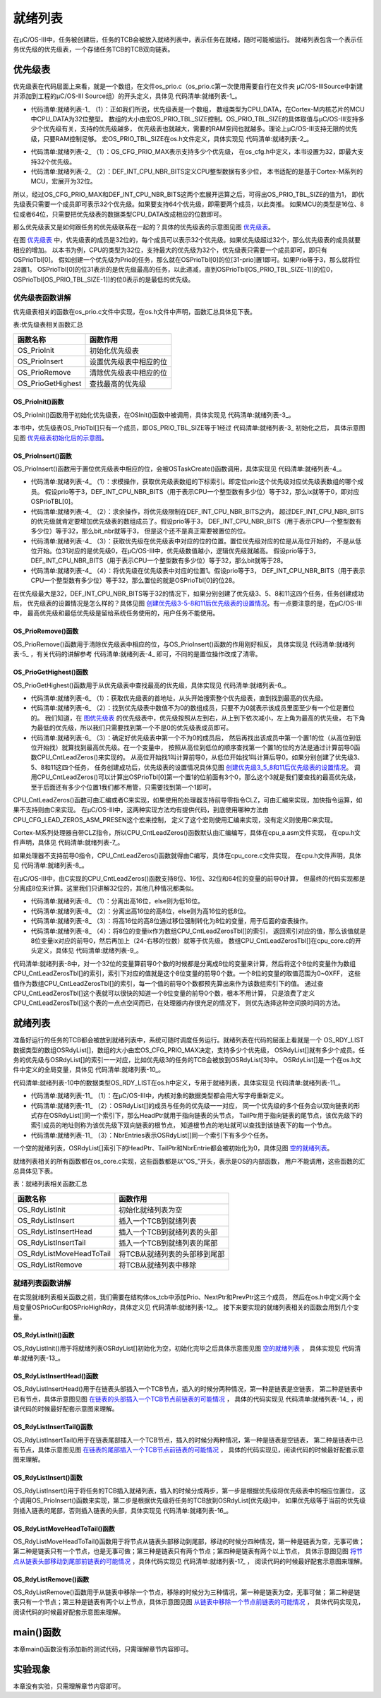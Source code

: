 .. vim: syntax=rst

就绪列表
=============

在μC/OS-III中，任务被创建后，任务的TCB会被放入就绪列表中，表示任务在就绪，随时可能被运行。
就绪列表包含一个表示任务优先级的优先级表，一个存储任务TCB的TCB双向链表。

优先级表
~~~~~~~~~~~~

优先级表在代码层面上来看，就是一个数组，在文件os_prio.c（os_prio.c第一次使用需要自行在文件夹
μC/OS-III\Source中新建并添加到工程的μC/OS-III Source组）的开头定义，具体见 代码清单:就绪列表-1_。

.. code-block:: c
    :caption: 代码清单:就绪列表-1优先级表OSPrioTbl[]定义
    :name: 代码清单:就绪列表-1
    :linenos:

    /* 定义优先级表，在os.h中用extern声明 */
    CPU_DATA   OSPrioTbl[OS_PRIO_TBL_SIZE];(1)


-   代码清单:就绪列表-1_ （1）：正如我们所说，优先级表是一个数组，
    数组类型为CPU_DATA，在Cortex-M内核芯片的MCU中CPU_DATA为32位整型。
    数组的大小由宏OS_PRIO_TBL_SIZE控制。OS_PRIO_TBL_SIZE的具体取值与μC/OS-III支持多少个优先级有关，支持的优先级越多，
    优先级表也就越大，需要的RAM空间也就越多。理论上μC/OS-III支持无限的优先级，只要RAM控制足够。
    宏OS_PRIO_TBL_SIZE在os.h文件定义，具体实现见 代码清单:就绪列表-2_。

.. code-block:: c
    :caption: 代码清单:就绪列表-2OS_PRIO_TBL_SIZE宏定义
    :name: 代码清单:就绪列表-2
    :linenos:

    (1) (2)
    #define  OS_PRIO_TBL_SIZE((OS_CFG_PRIO_MAX - 1u) / (DEF_INT_CPU_NBR_BITS) + 1u)


-   代码清单:就绪列表-2_ （1）：OS_CFG_PRIO_MAX表示支持多少个优先级，
    在os_cfg.h中定义，本书设置为32，即最大支持32个优先级。

-   代码清单:就绪列表-2_ （2）：DEF_INT_CPU_NBR_BITS定义CPU整型数据有多少位，
    本书适配的是基于Cortex-M系列的MCU，宏展开为32位。

所以，经过OS_CFG_PRIO_MAX和DEF_INT_CPU_NBR_BITS这两个宏展开运算之后，可得出OS_PRIO_TBL_SIZE的值为1，
即优先级表只需要一个成员即可表示32个优先级。如果要支持64个优先级，即需要两个成员，以此类推。
如果MCU的类型是16位、8位或者64位，只需要把优先级表的数据类型CPU_DATA改成相应的位数即可。

那么优先级表又是如何跟任务的优先级联系在一起的？具体的优先级表的示意图见图 优先级表_。

.. image:: media/ready_list/readyl002.png
   :align: center
   :name: 优先级表
   :alt: 优先级表


在图 优先级表_ 中，优先级表的成员是32位的，每个成员可以表示32个优先级。如果优先级超过32个，那么优先级表的成员就要相应的增加。
以本书为例，CPU的类型为32位，支持最大的优先级为32个，优先级表只需要一个成员即可，即只有OSPrioTbl[0]。
假如创建一个优先级为Prio的任务，那么就在OSPrioTbl[0]的位[31-prio]置1即可。如果Prio等于3，那么就将位28置1。
OSPrioTbl[0]的位31表示的是优先级最高的任务，以此递减，直到OSPrioTbl[OS_PRIO_TBL_SIZE-1]]的位0，
OSPrioTbl[OS_PRIO_TBL_SIZE-1]]的位0表示的是最低的优先级。

优先级表函数讲解
^^^^^^^^^^^^^^^^^^^^^^^^

优先级表相关的函数在os_prio.c文件中实现，在os.h文件中声明，函数汇总具体见下表。

表:优先级表相关函数汇总

================= ======================
函数名称          函数作用
================= ======================
OS_PrioInit       初始化优先级表
OS_PrioInsert     设置优先级表中相应的位
OS_PrioRemove     清除优先级表中相应的位
OS_PrioGetHighest 查找最高的优先级
================= ======================

OS_PrioInit()函数
'''''''''''''''''''''''''''

OS_PrioInit()函数用于初始化优先级表，在OSInit()函数中被调用，具体实现见 代码清单:就绪列表-3_。

.. code-block:: c
    :caption: 代码清单:就绪列表-3OS_PrioInit()函数
    :name: 代码清单:就绪列表-3
    :linenos:

    /* 初始化优先级表 */
    void OS_PrioInit( void )
    {
        CPU_DATA i;

    /* 默认全部初始化为0 */
    for ( i=0u; i<OS_PRIO_TBL_SIZE; i++ ) {
            OSPrioTbl[i] = (CPU_DATA)0;
        }
    }


本书中，优先级表OS_PrioTbl[]只有一个成员，即OS_PRIO_TBL_SIZE等于1经过 代码清单:就绪列表-3_ 初始化之后，
具体示意图见图 优先级表初始化后的示意图_。

.. image:: media/ready_list/readyl003.png
   :align: center
   :name: 优先级表初始化后的示意图
   :alt: 优先级表初始化后的示意图


OS_PrioInsert()函数
'''''''''''''''''''''''''''''''''

OS_PrioInsert()函数用于置位优先级表中相应的位，会被OSTaskCreate()函数调用，具体实现见 代码清单:就绪列表-4_。

.. code-block:: c
    :caption: 代码清单:就绪列表-4OS_PrioInsert()函数
    :name: 代码清单:就绪列表-4
    :linenos:

    /* 置位优先级表中相应的位 */
    void  OS_PrioInsert (OS_PRIO  prio)
    {
        CPU_DATA  bit;
        CPU_DATA  bit_nbr;
        OS_PRIO   ix;


    /* 求模操作，获取优先级表数组的下标索引 */
        ix             = prio / DEF_INT_CPU_NBR_BITS;(1)

    /* 求余操作，将优先级限制在DEF_INT_CPU_NBR_BITS之内 */
        bit_nbr        = (CPU_DATA)prio & (DEF_INT_CPU_NBR_BITS - 1u);(2)

    /* 获取优先级在优先级表中对应的位的位置 */(3)
        bit            = 1u;
        bit          <<= (DEF_INT_CPU_NBR_BITS - 1u) - bit_nbr;

    /* 将优先级在优先级表中对应的位置1 */
        OSPrioTbl[ix] |= bit;(4)
    }


-   代码清单:就绪列表-4_ （1）：求模操作，获取优先级表数组的下标索引。即定位prio这个优先级对应优先级表数组的哪个成员。
    假设prio等于3，DEF_INT_CPU_NBR_BITS（用于表示CPU一个整型数有多少位）等于32，那么ix就等于0，即对应OSPrioTBL[0]。

-   代码清单:就绪列表-4_ （2）：求余操作，将优先级限制在DEF_INT_CPU_NBR_BITS之内，
    超过DEF_INT_CPU_NBR_BITS的优先级就肯定要增加优先级表的数组成员了。假设prio等于3，
    DEF_INT_CPU_NBR_BITS（用于表示CPU一个整型数有多少位）等于32，那么bit_nbr就等于3，
    但是这个还不是真正需要被置位的位。

-   代码清单:就绪列表-4_ （3）：获取优先级在优先级表中对应的位的位置。置位优先级对应的位是从高位开始的，
    不是从低位开始。位31对应的是优先级0，在μC/OS-III中，优先级数值越小，逻辑优先级就越高。
    假设prio等于3，DEF_INT_CPU_NBR_BITS（用于表示CPU一个整型数有多少位）等于32，那么bit就等于28。

-   代码清单:就绪列表-4_ （4）：将优先级在优先级表中对应的位置1。假设prio等于3，
    DEF_INT_CPU_NBR_BITS（用于表示CPU一个整型数有多少位）等于32，那么置位的就是OSPrioTbl[0]的位28。

在优先级最大是32，DEF_INT_CPU_NBR_BITS等于32的情况下，如果分别创建了优先级3、5、8和11这四个任务，任务创建成功后，
优先级表的设置情况是怎么样的？具体见图 创建优先级3-5-8和11后优先级表的设置情况_。有一点要注意的是，在μC/OS-III中，
最高优先级和最低优先级是留给系统任务使用的，用户任务不能使用。

.. image:: media/ready_list/readyl004.png
   :align: center
   :name: 创建优先级3-5-8和11后优先级表的设置情况
   :alt: 创建优先级3-5-8和11后优先级表的设置情况


OS_PrioRemove()函数
'''''''''''''''''''''''''''''''''

OS_PrioRemove()函数用于清除优先级表中相应的位，与OS_PrioInsert()函数的作用刚好相反，
具体实现见 代码清单:就绪列表-5_ ，有关代码的讲解参考 代码清单:就绪列表-4_ 即可，不同的是置位操作改成了清零。

.. code-block:: c
    :caption: 代码清单:就绪列表-5OS_PrioRemove()函数
    :name: 代码清单:就绪列表-5
    :linenos:

    /* 清除优先级表中相应的位 */
    void  OS_PrioRemove (OS_PRIO  prio)
    {
        CPU_DATA  bit;
        CPU_DATA  bit_nbr;
        OS_PRIO   ix;


    /* 求模操作，获取优先级表数组的下标索引 */
        ix             = prio / DEF_INT_CPU_NBR_BITS;

    /* 求余操作，将优先级限制在DEF_INT_CPU_NBR_BITS之内 */
        bit_nbr        = (CPU_DATA)prio & (DEF_INT_CPU_NBR_BITS - 1u);

    /* 获取优先级在优先级表中对应的位的位置 */
        bit            = 1u;
        bit          <<= (DEF_INT_CPU_NBR_BITS - 1u) - bit_nbr;

    /* 将优先级在优先级表中对应的位清零 */
        OSPrioTbl[ix] &= ~bit;
    }


OS_PrioGetHighest()函数
'''''''''''''''''''''''''''''''''''''''''

OS_PrioGetHighest()函数用于从优先级表中查找最高的优先级，具体实现见 代码清单:就绪列表-6_。

.. code-block:: c
    :caption: 代码清单:就绪列表-6OS_PrioGetHighest()函数
    :name: 代码清单:就绪列表-6
    :linenos:

    /* 获取最高的优先级 */
    OS_PRIO  OS_PrioGetHighest (void)
    {
        CPU_DATA  *p_tbl;
        OS_PRIO    prio;


        prio  = (OS_PRIO)0;
    /* 获取优先级表首地址 */
        p_tbl = &OSPrioTbl[0];(1)

    /* 找到数值不为0的数组成员 */(2)
    while (*p_tbl == (CPU_DATA)0) {
            prio += DEF_INT_CPU_NBR_BITS;
            p_tbl++;
        }

    /* 找到优先级表中置位的最高的优先级 */
        prio += (OS_PRIO)CPU_CntLeadZeros(*p_tbl);(3)
    return (prio);
    }


-   代码清单:就绪列表-6_ （1）：获取优先级表的首地址，从头开始搜索整个优先级表，直到找到最高的优先级。

-   代码清单:就绪列表-6_ （2）：找到优先级表中数值不为0的数组成员，只要不为0就表示该成员里面至少有一个位是置位的。
    我们知道，在 图优先级表_ 的优先级表中，优先级按照从左到右，从上到下依次减小，左上角为最高的优先级，
    右下角为最低的优先级，所以我们只需要找到第一个不是0的优先级表成员即可。

-   代码清单:就绪列表-6_ （3）：确定好优先级表中第一个不为0的成员后，
    然后再找出该成员中第一个置1的位（从高位到低位开始找）就算找到最高优先级。在一个变量中，
    按照从高位到低位的顺序查找第一个置1的位的方法是通过计算前导0函数CPU_CntLeadZeros()来实现的。
    从高位开始找1叫计算前导0，从低位开始找1叫计算后导0。如果分别创建了优先级3、5、8和11这四个任务，
    任务创建成功后，优先级表的设置情况具体见图 创建优先级3_5_8和11后优先级表的设置情况_。
    调用CPU_CntLeadZeros()可以计算出OSPrioTbl[0]第一个置1的位前面有3个0，那么这个3就是我们要查找的最高优先级，
    至于后面还有多少个位置1我们都不用管，只需要找到第一个1即可。

.. image:: media/ready_list/readyl002.png
   :align: center
   :name: 图优先级表
   :alt: 图优先级表


.. image:: media/ready_list/readyl004.png
   :align: center
   :name: 创建优先级3_5_8和11后优先级表的设置情况
   :alt: 创建优先级3_5_8和11后优先级表的设置情况



CPU_CntLeadZeros()函数可由汇编或者C来实现，如果使用的处理器支持前导零指令CLZ，可由汇编来实现，加快指令运算，如果不支持则由C来实现。
在μC/OS-III中，这两种实现方法均有提供代码，到底使用哪种方法由CPU_CFG_LEAD_ZEROS_ASM_PRESEN这个宏来控制，
定义了这个宏则使用汇编来实现，没有定义则使用C来实现。

Cortex-M系列处理器自带CLZ指令，所以CPU_CntLeadZeros()函数默认由汇编编写，具体在cpu_a.asm文件实现，
在cpu.h文件声明，具体见 代码清单:就绪列表-7_。

.. code-block:: guess
    :caption: 代码清单:就绪列表-7CPU_CntLeadZeros()函数实现与声明
    :name: 代码清单:就绪列表-7
    :linenos:

    ;*******************************************************************
    ;                            PUBLIC FUNCTIONS
    ;*******************************************************************
            EXPORT  CPU_CntLeadZeros
            EXPORT  CPU_CntTrailZeros

    ;*******************************************************************
    ;                           计算前导0函数
    ;
    ; 描述：
    ;
    ; 函数声明： CPU_DATA  CPU_CntLeadZeros(CPU_DATA  val);
    ;
    ;*******************************************************************
    CPU_CntLeadZeros
            CLZ     R0, R0                          ; Count leading zeros
    BX      LR



    ;*******************************************************************
    ;                           计算后导0函数
    ;
    ; 描述：
    ;
    ; 函数声明： CPU_DATA  CPU_CntTrailZeros(CPU_DATA  val);
    ;
    ;*******************************************************************

    CPU_CntTrailZeros
            RBIT    R0, R0                          ; Reverse bits
            CLZ     R0, R0                          ; Count trailing zeros
    BX      LR

    /*
    *******************************************************************
    *                           函数声明
    *                          cpu.h文件
    *******************************************************************
    */
    #define     CPU_CFG_LEAD_ZEROS_ASM_PRESEN
    CPU_DATA    CPU_CntLeadZeros (CPU_DATA    val);    /* 在cpu_a.asm定义 */
    CPU_DATA    CPU_CntTrailZeros(CPU_DATA  val);      /* 在cpu_a.asm定义 */


如果处理器不支持前导0指令，CPU_CntLeadZeros()函数就得由C编写，具体在cpu_core.c文件实现，
在cpu.h文件声明，具体见 代码清单:就绪列表-8_。

.. code-block:: c
    :caption: 代码清单:就绪列表-8由C实现的CPU_CntLeadZeros()函数
    :name: 代码清单:就绪列表-8
    :linenos:

    #ifndef   CPU_CFG_LEAD_ZEROS_ASM_PRESENT
    CPU_DATA  CPU_CntLeadZeros (CPU_DATA  val)
    {
        CPU_DATA    nbr_lead_zeros;
        CPU_INT08U  ix;

    /* 检查高16位 */
    if (val > 0x0000FFFFu) {(1)
    /* 检查 bits [31:24] : */
    if (val > 0x00FFFFFFu) {(2)

    /* 获取bits [31:24]的值，并转换成8位 */
                ix             = (CPU_INT08U)(val >> 24u);(3)
    /* 查表找到优先级 */
                nbr_lead_zeros=(CPU_DATA)(CPU_CntLeadZerosTbl[ix]+0u);(4)

            }
    /* 检查 bits [23:16] : */
    else {
    /* 获取bits [23:16]的值，并转换成8位 */
                ix             = (CPU_INT08U)(val >> 16u);
    /* 查表找到优先级 */
                nbr_lead_zeros = (CPU_DATA  )(CPU_CntLeadZerosTbl[ix] +  8u);
            }

        }
    /* 检查低16位 */
    else {
    /* 检查 bits [15:08] : */
    if (val > 0x000000FFu) {
    /* 获取bits [15:08]的值，并转换成8位 */
                ix             = (CPU_INT08U)(val >>  8u);
    /* 查表找到优先级 */
                nbr_lead_zeros = (CPU_DATA  )(CPU_CntLeadZerosTbl[ix] + 16u);

            }
    /* 检查 bits [07:00] : */
    else {
    /* 获取bits [15:08]的值，并转换成8位 */
                ix             = (CPU_INT08U)(val >>  0u);
    /* 查表找到优先级 */
                nbr_lead_zeros = (CPU_DATA  )(CPU_CntLeadZerosTbl[ix] + 24u);
            }
        }

    /* 返回优先级 */
    return (nbr_lead_zeros);
    }
    #endif


在μC/OS-III中，由C实现的CPU_CntLeadZeros()函数支持8位、16位、32位和64位的变量的前导0计算，
但最终的代码实现都是分离成8位来计算。这里我们只讲解32位的，其他几种情况都类似。

-   代码清单:就绪列表-8_ （1）：分离出高16位，else则为低16位。

-   代码清单:就绪列表-8_ （2）：分离出高16位的高8位，else则为高16位的低8位。

-   代码清单:就绪列表-8_ （3）：将高16位的高8位通过移位强制转化为8位的变量，用于后面的查表操作。

-   代码清单:就绪列表-8_ （4）：将8位的变量ix作为数组CPU_CntLeadZerosTbl[]的索引，
    返回索引对应的值，那么该值就是8位变量ix对应的前导0，然后再加上（24-右移的位数）就等于优先级。
    数组CPU_CntLeadZerosTbl[]在cpu_core.c的开头定义，具体见 代码清单:就绪列表-9_。

.. code-block:: c
    :caption: 代码清单:就绪列表-9CPU_CntLeadZerosTbl[]定义
    :name: 代码清单:就绪列表-9
    :linenos:

    #ifndef   CPU_CFG_LEAD_ZEROS_ASM_PRESENT
    static  const  CPU_INT08U  CPU_CntLeadZerosTbl[256] = {/*   索引           */
        8u,7u,6u,6u,5u,5u,5u,5u,4u,4u,4u,4u,4u,4u,4u,4u,  /*   0x00 to 0x0F   */
        3u,3u,3u,3u,3u,3u,3u,3u,3u,3u,3u,3u,3u,3u,3u,3u,  /*   0x10 to 0x1F   */
        2u,2u,2u,2u,2u,2u,2u,2u,2u,2u,2u,2u,2u,2u,2u,2u,  /*   0x20 to 0x2F   */
        2u,2u,2u,2u,2u,2u,2u,2u,2u,2u,2u,2u,2u,2u,2u,2u,  /*   0x30 to 0x3F   */
        1u,1u,1u,1u,1u,1u,1u,1u,1u,1u,1u,1u,1u,1u,1u,1u,  /*   0x40 to 0x4F   */
        1u,1u,1u,1u,1u,1u,1u,1u,1u,1u,1u,1u,1u,1u,1u,1u,  /*   0x50 to 0x5F   */
        1u,1u,1u,1u,1u,1u,1u,1u,1u,1u,1u,1u,1u,1u,1u,1u,  /*   0x60 to 0x6F   */
        1u,1u,1u,1u,1u,1u,1u,1u,1u,1u,1u,1u,1u,1u,1u,1u,  /*   0x70 to 0x7F   */
        0u,0u,0u,0u,0u,0u,0u,0u,0u,0u,0u,0u,0u,0u,0u,0u,  /*   0x80 to 0x8F   */
        0u,0u,0u,0u,0u,0u,0u,0u,0u,0u,0u,0u,0u,0u,0u,0u,  /*   0x90 to 0x9F   */
        0u,0u,0u,0u,0u,0u,0u,0u,0u,0u,0u,0u,0u,0u,0u,0u,  /*   0xA0 to 0xAF   */
        0u,0u,0u,0u,0u,0u,0u,0u,0u,0u,0u,0u,0u,0u,0u,0u,  /*   0xB0 to 0xBF   */
        0u,0u,0u,0u,0u,0u,0u,0u,0u,0u,0u,0u,0u,0u,0u,0u,  /*   0xC0 to 0xCF   */
        0u,0u,0u,0u,0u,0u,0u,0u,0u,0u,0u,0u,0u,0u,0u,0u,  /*   0xD0 to 0xDF   */
        0u,0u,0u,0u,0u,0u,0u,0u,0u,0u,0u,0u,0u,0u,0u,0u,  /*   0xE0 to 0xEF   */
        0u,0u,0u,0u,0u,0u,0u,0u,0u,0u,0u,0u,0u,0u,0u,0u   /*   0xF0 to 0xFF   */
    };
    #endif


代码清单:就绪列表-8中，对一个32位的变量算前导0个数的时候都是分离成8位的变量来计算，然后将这个8位的变量作为数组
CPU_CntLeadZerosTbl[]的索引，索引下对应的值就是这个8位变量的前导0个数。一个8位的变量的取值范围为0~0XFF，
这些值作为数组CPU_CntLeadZerosTbl[]的索引，每一个值的前导0个数都预先算出来作为该数组索引下的值。
通过查CPU_CntLeadZerosTbl[]这个表就可以很快的知道一个8位变量的前导0个数，根本不用计算，
只是浪费了定义CPU_CntLeadZerosTbl[]这个表的一点点空间而已，在处理器内存很充足的情况下，
则优先选择这种空间换时间的方法。

就绪列表
~~~~~~~~~~~~

准备好运行的任务的TCB都会被放到就绪列表中，系统可随时调度任务运行。就绪列表在代码的层面上看就是一个
OS_RDY_LIST数据类型的数组OSRdyList[]，数组的大小由宏OS_CFG_PRIO_MAX决定，支持多少个优先级，
OSRdyList[]就有多少个成员。任务的优先级与OSRdyList[]的索引一一对应，比如优先级3的任务的TCB会被放到OSRdyList[3]中。
OSRdyList[]是一个在os.h文件中定义的全局变量，具体见 代码清单:就绪列表-10_。

.. code-block:: c
    :caption: 代码清单:就绪列表-10 OSRdyList[]数组定义
    :name: 代码清单:就绪列表-10
    :linenos:

    /* 就绪列表定义 */
    OS_EXT    OS_RDY_LIST    OSRdyList[OS_CFG_PRIO_MAX];


代码清单:就绪列表-10中的数据类型OS_RDY_LIST在os.h中定义，专用于就绪列表，具体实现见 代码清单:就绪列表-11_。

.. code-block:: c
    :caption: 代码清单:就绪列表-11OS_RDY_LIST定义
    :name: 代码清单:就绪列表-11
    :linenos:

    typedefstruct  os_rdy_list         OS_RDY_LIST;(1)

    struct os_rdy_list {
        OS_TCB        *HeadPtr;(2)
        OS_TCB        *TailPtr;
        OS_OBJ_QTY    NbrEntries;(3)
    };


-   代码清单:就绪列表-11_ （1）：在μC/OS-III中，内核对象的数据类型都会用大写字母重新定义。

-   代码清单:就绪列表-11_ （2）：OSRdyList[]的成员与任务的优先级一一对应，
    同一个优先级的多个任务会以双向链表的形式存在OSRdyList[]同一个索引下，那么HeadPtr就用于指向链表的头节点，
    TailPtr用于指向链表的尾节点，该优先级下的索引成员的地址则称为该优先级下双向链表的根节点，
    知道根节点的地址就可以查找到该链表下的每一个节点。

-   代码清单:就绪列表-11_ （3）：NbrEntries表示OSRdyList[]同一个索引下有多少个任务。

一个空的就绪列表，OSRdyList[]索引下的HeadPtr、TailPtr和NbrEntrie都会被初始化为0，具体见图 空的就绪列表_。

.. image:: media/ready_list/readyl006.png
   :align: center
   :name: 空的就绪列表
   :alt: 空的就绪列表


就绪列表相关的所有函数都在os_core.c实现，这些函数都是以“OS_”开头，表示是OS的内部函数，
用户不能调用，这些函数的汇总具体见下表。

表：就绪列表相关函数汇总

======================== =============================
函数名称                 函数作用
======================== =============================
OS_RdyListInit           初始化就绪列表为空
OS_RdyListInsert         插入一个TCB到就绪列表
OS_RdyListInsertHead     插入一个TCB到就绪列表的头部
OS_RdyListInsertTail     插入一个TCB到就绪列表的尾部
OS_RdyListMoveHeadToTail 将TCB从就绪列表的头部移到尾部
OS_RdyListRemove         将TCB从就绪列表中移除
======================== =============================

就绪列表函数讲解
^^^^^^^^^^^^^^^^^^^^^^^^

在实现就绪列表相关函数之前，我们需要在结构体os_tcb中添加Prio、NextPtr和PrevPtr这三个成员，
然后在os.h中定义两个全局变量OSPrioCur和OSPrioHighRdy，具体定义见 代码清单:就绪列表-12_。
接下来要实现的就绪列表相关的函数会用到几个变量。

.. code-block:: c
    :caption: 代码清单:就绪列表-12就绪列表函数需要用到的变量定义
    :name: 代码清单:就绪列表-12
    :linenos:

    struct os_tcb {
        CPU_STK         *StkPtr;
        CPU_STK_SIZE    StkSize;

    /* 任务延时周期个数 */
        OS_TICK         TaskDelayTicks;

    /* 任务优先级 */
        OS_PRIO         Prio;

    /* 就绪列表双向链表的下一个指针 */
        OS_TCB          *NextPtr;
    /* 就绪列表双向链表的前一个指针 */
        OS_TCB          *PrevPtr;
    };

    /* 在os.h中定义 */
    OS_EXT    OS_PRIO  OSPrioCur;       /* 当前优先级 */
    OS_EXT    OS_PRIO  OSPrioHighRdy;   /* 最高优先级 */


OS_RdyListInit()函数
''''''''''''''''''''''''''''''''''

OS_RdyListInit()用于将就绪列表OSRdyList[]初始化为空，初始化完毕之后具体示意图见图 空的就绪列表_ ，
具体实现见 代码清单:就绪列表-13_。

.. code-block:: c
    :caption: 代码清单:就绪列表-13OS_RdyListInit()函数
    :name: 代码清单:就绪列表-13
    :linenos:

    void OS_RdyListInit(void)
    {
        OS_PRIO i;
        OS_RDY_LIST *p_rdy_list;

    /* 循环初始化，所有成员都初始化为0 */
    for ( i=0u; i<OS_CFG_PRIO_MAX; i++ ) {
            p_rdy_list = &OSRdyList[i];
            p_rdy_list->NbrEntries = (OS_OBJ_QTY)0;
            p_rdy_list->HeadPtr = (OS_TCB *)0;
            p_rdy_list->TailPtr = (OS_TCB *)0;
        }
    }


OS_RdyListInsertHead()函数
''''''''''''''''''''''''''''''''''''''''''''''''

OS_RdyListInsertHead()用于在链表头部插入一个TCB节点，插入的时候分两种情况，第一种是链表是空链表，
第二种是链表中已有节点，具体示意图见图 在链表的头部插入一个TCB节点前链表的可能情况_ ，
具体的代码实现见 代码清单:就绪列表-14_ ，阅读代码的时候最好配套示意图来理解。

.. image:: media/ready_list/readyl007.png
   :align: center
   :name: 在链表的头部插入一个TCB节点前链表的可能情况
   :alt: 在链表的头部插入一个TCB节点前链表的可能情况


.. code-block:: c
    :caption: 代码清单:就绪列表-14OS_RdyListInsertHead()函数
    :name: 代码清单:就绪列表-14
    :linenos:

    void  OS_RdyListInsertHead (OS_TCB  *p_tcb)
    {
        OS_RDY_LIST  *p_rdy_list;
        OS_TCB       *p_tcb2;

    /* 获取链表根部 */
        p_rdy_list = &OSRdyList[p_tcb->Prio];

    /* CASE 0: 链表是空链表 */
    if (p_rdy_list->NbrEntries == (OS_OBJ_QTY)0) {
            p_rdy_list->NbrEntries =  (OS_OBJ_QTY)1;
            p_tcb->NextPtr         =  (OS_TCB   *)0;
            p_tcb->PrevPtr         =  (OS_TCB   *)0;
            p_rdy_list->HeadPtr    =  p_tcb;
            p_rdy_list->TailPtr    =  p_tcb;
        }
    /* CASE 1: 链表已有节点 */
    else {
            p_rdy_list->NbrEntries++;
            p_tcb->NextPtr         = p_rdy_list->HeadPtr;
            p_tcb->PrevPtr         = (OS_TCB    *)0;
            p_tcb2                 = p_rdy_list->HeadPtr;
            p_tcb2->PrevPtr        = p_tcb;
            p_rdy_list->HeadPtr    = p_tcb;
        }
    }


OS_RdyListInsertTail()函数
'''''''''''''''''''''''''''''''''

OS_RdyListInsertTail()用于在链表尾部插入一个TCB节点，插入的时候分两种情况，第一种是链表是空链表，
第二种是链表中已有节点，具体示意图见图 在链表的尾部插入一个TCB节点前链表的可能情况_ ，
具体的代码实现见，阅读代码的时候最好配套示意图来理解。

.. image:: media/ready_list/readyl008.png
   :align: center
   :name: 在链表的尾部插入一个TCB节点前链表的可能情况
   :alt: 在链表的尾部插入一个TCB节点前链表的可能情况


.. code-block:: c
    :caption: 代码清单:就绪列表-15OS_RdyListInsertTail()函数
    :name: 代码清单:就绪列表-
    :linenos:

    void  OS_RdyListInsertTail (OS_TCB  *p_tcb)
    {
        OS_RDY_LIST  *p_rdy_list;
        OS_TCB       *p_tcb2;


    /* 获取链表根部 */
        p_rdy_list = &OSRdyList[p_tcb->Prio];

    /* CASE 0: 链表是空链表 */
    if (p_rdy_list->NbrEntries == (OS_OBJ_QTY)0) {
            p_rdy_list->NbrEntries  = (OS_OBJ_QTY)1;
            p_tcb->NextPtr          = (OS_TCB   *)0;
            p_tcb->PrevPtr          = (OS_TCB   *)0;
            p_rdy_list->HeadPtr     = p_tcb;
            p_rdy_list->TailPtr     = p_tcb;
        }
    /* CASE 1: 链表已有节点 */
    else {
            p_rdy_list->NbrEntries++;
            p_tcb->NextPtr          = (OS_TCB   *)0;
            p_tcb2                  = p_rdy_list->TailPtr;
            p_tcb->PrevPtr          = p_tcb2;
            p_tcb2->NextPtr         = p_tcb;
            p_rdy_list->TailPtr     = p_tcb;
        }
    }


OS_RdyListInsert()函数
''''''''''''''''''''''''''''''''''''''''

OS_RdyListInsert()用于将任务的TCB插入就绪列表，插入的时候分成两步，第一步是根据优先级将优先级表中的相应位置位，
这个调用OS_PrioInsert()函数来实现，第二步是根据优先级将任务的TCB放到OSRdyList[优先级]中，
如果优先级等于当前的优先级则插入链表的尾部，否则插入链表的头部，具体实现见 代码清单:就绪列表-16_。

.. code-block:: c
    :caption: 代码清单:就绪列表-16OS_RdyListInsert()函数
    :name: 代码清单:就绪列表-16
    :linenos:

    /* 在就绪链表中插入一个TCB */
    void  OS_RdyListInsert (OS_TCB  *p_tcb)
    {
    /* 将优先级插入优先级表 */
        OS_PrioInsert(p_tcb->Prio);

    if (p_tcb->Prio == OSPrioCur) {
    /* 如果是当前优先级则插入链表尾部 */
            OS_RdyListInsertTail(p_tcb);
        } else {
    /* 否则插入链表头部 */
            OS_RdyListInsertHead(p_tcb);
        }
    }


OS_RdyListMoveHeadToTail()函数
''''''''''''''''''''''''''''''''''''''

OS_RdyListMoveHeadToTail()函数用于将节点从链表头部移动到尾部，移动的时候分四种情况，第一种是链表为空，无事可做；
第二种是链表只有一个节点，也是无事可做；第三种是链表只有两个节点；第四种是链表有两个以上节点，
具体示意图见图 将节点从链表头部移动到尾部前链表的可能情况_ ，具体代码实现见 代码清单:就绪列表-17_ ，
阅读代码的时候最好配套示意图来理解。

.. image:: media/ready_list/readyl009.png
   :align: center
   :name: 将节点从链表头部移动到尾部前链表的可能情况
   :alt: 将节点从链表头部移动到尾部前链表的可能情况


.. code-block:: c
    :caption: 代码清单:就绪列表-17OS_RdyListMoveHeadToTail()函数
    :name: 代码清单:就绪列表-17
    :linenos:

    void  OS_RdyListMoveHeadToTail (OS_RDY_LIST  *p_rdy_list)
    {
        OS_TCB  *p_tcb1;
        OS_TCB  *p_tcb2;
        OS_TCB  *p_tcb3;

    switch (p_rdy_list->NbrEntries) {
    case 0:
    case 1:
    break;

    case 2:
            p_tcb1              = p_rdy_list->HeadPtr;
            p_tcb2              = p_rdy_list->TailPtr;
            p_tcb1->PrevPtr     = p_tcb2;
            p_tcb1->NextPtr     = (OS_TCB *)0;
            p_tcb2->PrevPtr     = (OS_TCB *)0;
            p_tcb2->NextPtr     = p_tcb1;
            p_rdy_list->HeadPtr = p_tcb2;
            p_rdy_list->TailPtr = p_tcb1;
    break;

    default:
            p_tcb1              = p_rdy_list->HeadPtr;
            p_tcb2              = p_rdy_list->TailPtr;
            p_tcb3              = p_tcb1->NextPtr;
            p_tcb3->PrevPtr     = (OS_TCB *)0;
            p_tcb1->NextPtr     = (OS_TCB *)0;
            p_tcb1->PrevPtr     = p_tcb2;
            p_tcb2->NextPtr     = p_tcb1;
            p_rdy_list->HeadPtr = p_tcb3;
            p_rdy_list->TailPtr = p_tcb1;
    break;
        }
    }


OS_RdyListRemove()函数
''''''''''''''''''''''''''''''''''''''''

OS_RdyListRemove()函数用于从链表中移除一个节点，移除的时候分为三种情况，第一种是链表为空，无事可做；
第二种是链表只有一个节点；第三种是链表有两个以上节点，具体示意图见图 从链表中移除一个节点前链表的可能情况_ ，
具体代码实现见，阅读代码的时候最好配套示意图来理解。

.. image:: media/ready_list/readyl010.png
   :align: center
   :name: 从链表中移除一个节点前链表的可能情况
   :alt: 从链表中移除一个节点前链表的可能情况


.. code-block:: c
    :caption: 代码清单:就绪列表-18OS_RdyListRemove()函数
    :name: 代码清单:就绪列表-18
    :linenos:

    void  OS_RdyListRemove (OS_TCB  *p_tcb)
    {
        OS_RDY_LIST  *p_rdy_list;
        OS_TCB       *p_tcb1;
        OS_TCB       *p_tcb2;



        p_rdy_list = &OSRdyList[p_tcb->Prio];

    /* 保存要删除的TCB节点的前一个和后一个节点 */
        p_tcb1     = p_tcb->PrevPtr;
        p_tcb2     = p_tcb->NextPtr;

    /* 要移除的TCB节点是链表中的第一个节点 */
    if (p_tcb1 == (OS_TCB *)0) {
    /* 且该链表中只有一个节点 */
    if (p_tcb2 == (OS_TCB *)0) {
    /* 根节点全部初始化为0 */
                p_rdy_list->NbrEntries = (OS_OBJ_QTY)0;
                p_rdy_list->HeadPtr    = (OS_TCB   *)0;
                p_rdy_list->TailPtr    = (OS_TCB   *)0;

    /* 清除在优先级表中相应的位 */
                OS_PrioRemove(p_tcb->Prio);
            }
    /* 该链表中不止一个节点 */
    else {
    /* 节点减1 */
                p_rdy_list->NbrEntries--;
                p_tcb2->PrevPtr        = (OS_TCB   *)0;
                p_rdy_list->HeadPtr    = p_tcb2;
            }
        }
    /* 要移除的TCB节点不是链表中的第一个节点 */
    else {
            p_rdy_list->NbrEntries--;
            p_tcb1->NextPtr = p_tcb2;

    /* 如果要删除的节点的下一个节点是0，即要删除的节点是最后一个节点 */
    if (p_tcb2 == (OS_TCB *)0) {
                p_rdy_list->TailPtr = p_tcb1;
            } else {
                p_tcb2->PrevPtr     = p_tcb1;
            }
        }

    /* 复位从就绪列表中删除的TCB的PrevPtr和NextPtr这两个指针 */
        p_tcb->PrevPtr = (OS_TCB *)0;
        p_tcb->NextPtr = (OS_TCB *)0;
    }


main()函数
~~~~~~~~~~~~~~~~~~~~~~~~

本章main()函数没有添加新的测试代码，只需理解章节内容即可。

实验现象
~~~~~~~~~~~~

本章没有实验，只需理解章节内容即可。
